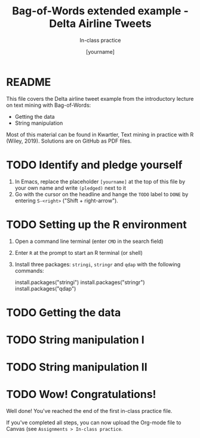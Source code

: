 #+TITLE: Bag-of-Words extended example - Delta Airline Tweets
#+AUTHOR: [yourname]
#+SUBTITLE: In-class practice
#+STARTUP:overview hideblocks indent
#+OPTIONS: toc:nil num:nil ^:nil
#+PROPERTY: header-args:R :session *R* :results output :exports both :noweb yes
* README

This file covers the Delta airline tweet example from the introductory
lecture on text mining with Bag-of-Words:
- Getting the data
- String manipulation

Most of this material can be found in Kwartler, Text mining in
practice with R (Wiley, 2019). Solutions are on GitHub as PDF files.

* TODO Identify and pledge yourself

1) In Emacs, replace the placeholder ~[yourname]~ at the top of this
   file by your own name and write ~(pledged)~ next to it
2) Go with the cursor on the headline and hange the ~TODO~ label to ~DONE~
   by entering ~S-<right>~ ("Shift + right-arrow").
* TODO Setting up the R environment

1) Open a command line terminal (enter ~CMD~ in the search field)
2) Enter ~R~ at the prompt to start an R terminal (or shell)
3) Install three packages: ~stringi~, ~stringr~ and ~qdap~ with the
   following commands:
   #+begin_example R
    install.packages("stringi")
    install.packages("stringr")
    install.packages("qdap")
  #+end_example

* TODO Getting the data

* TODO String manipulation I

* TODO String manipulation II

* TODO Wow! Congratulations!

Well done! You've reached the end of the first in-class practice file.

If you've completed all steps, you can now upload the Org-mode file to
Canvas (see ~Assignments > In-class practice~.
